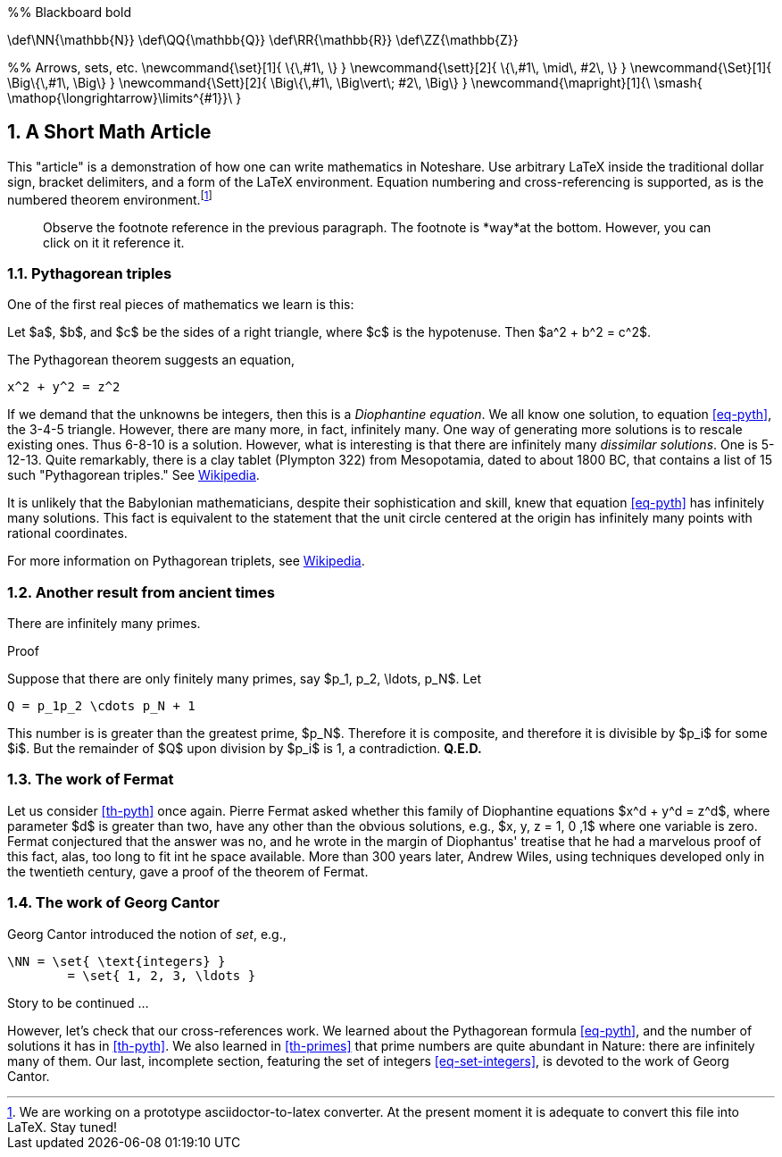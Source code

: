 :numbered:
:latex:


[env.tex_macro]
--
%% Blackboard bold

\def\NN{\mathbb{N}}
\def\QQ{\mathbb{Q}}
\def\RR{\mathbb{R}}
\def\ZZ{\mathbb{Z}}

%% Arrows, sets, etc.
\newcommand{\set}[1]{ \{\,#1\,  \} }
\newcommand{\sett}[2]{ \{\,#1\, \mid\, #2\, \} }
\newcommand{\Set}[1]{ \Big\{\,#1\,  \Big\} }
\newcommand{\Sett}[2]{ \Big\{\,#1\, \Big\vert\; #2\,  \Big\} }
\newcommand{\mapright}[1]{\ \smash{ \mathop{\longrightarrow}\limits^{#1}}\ }
--


== A Short Math Article

This "article" is a demonstration of how one can write
mathematics in Noteshare.  Use arbitrary LaTeX inside
the traditional dollar sign, bracket delimiters, and a form
of the LaTeX environment.  Equation
numbering and cross-referencing is supported, as is the numbered
theorem environment.footnote:[We are working on a prototype
asciidoctor-to-latex converter.  At the present moment it is
adequate to convert this file into LaTeX.  Stay tuned!]

[quote]
--
Observe the footnote reference in the previous paragraph.
The footnote is *way*at the bottom.  However, you can click on
it it reference it.
--


=== Pythagorean triples

One of the first real pieces of mathematics we
learn is this:

[env.theorem#th-pyth]
--
Let $a$, $b$, and $c$ be the sides of a right triangle,
where $c$ is the hypotenuse.  Then $a^2 + b^2 = c^2$.
--

The Pythagorean theorem suggests an equation,
[env.equation#eq-pyth]
--
   x^2 + y^2 = z^2
--
If we demand that the unknowns be integers,
then this is a _Diophantine equation_. We all
know one solution, to equation <<eq-pyth>>, the
3-4-5 triangle.  However, there are many
more,  in fact, infinitely many.  One
way of generating more solutions is to rescale existing ones.
Thus 6-8-10 is a solution. However,
what is  interesting is that there are infinitely
 many _dissimilar solutions_.  One is 5-12-13.
Quite remarkably, there is a clay tablet (Plympton 322) from
Mesopotamia, dated to about 1800 BC, that
contains a list of 15 such
"Pythagorean triples."   See http://en.wikipedia.org/wiki/Plimpton_322[Wikipedia].

It is unlikely
that the Babylonian mathematicians, despite
their sophistication and skill, knew that
equation <<eq-pyth>>
has infinitely many solutions.  This fact is
equivalent to the statement that the unit circle
centered at the origin has infinitely many points
with rational coordinates.

For more information on Pythagorean triplets, see
http://en.wikipedia.org/wiki/Pythagorean_triple[Wikipedia].

=== Another result from ancient times

[env.theorem#th-primes]
--
There are infinitely many primes.
--

.Proof
--
Suppose that there are only finitely many primes, say
$p_1, p_2, \ldots, p_N$.  Let
--

[env.equation#eq-infprimes]
--
  Q = p_1p_2 \cdots p_N + 1
--

This number is is greater than the greatest prime, $p_N$.
Therefore it is composite, and therefore it is divisible
by $p_i$ for some $i$.  But the remainder of $Q$ upon
division by $p_i$ is 1, a contradiction. *Q.E.D.*


=== The work of Fermat

Let us consider <<th-pyth>> once again.  Pierre Fermat asked whether
this family of Diophantine equations $x^d + y^d = z^d$, where
parameter $d$ is greater than two, have any other than the obvious
solutions, e.g., $x, y, z = 1, 0 ,1$ where one variable is zero.
Fermat conjectured that the answer
was no, and he wrote in the margin of Diophantus' treatise that
he had a marvelous proof of this fact, alas, too long to fit int he
space available.  More than 300 years later, Andrew Wiles, using
techniques developed only in the twentieth century, gave a proof of
the theorem of Fermat.

=== The work of Georg Cantor

Georg Cantor introduced the notion of _set_, e.g.,
[env.equation#eq-set-integers]
--
 \NN = \set{ \text{integers} }
         = \set{ 1, 2, 3, \ldots }
--

Story to be continued  ...

However, let's check that our cross-references work.  We learned
about the Pythagorean formula <<eq-pyth>>,  and the
number of solutions it has in <<th-pyth>>.  We also
learned in  <<th-primes>> that prime numbers
are quite abundant in Nature: there are infinitely many of them.
Our last, incomplete section, featuring the set of integers <<eq-set-integers>>,
is devoted to the work of Georg Cantor.

